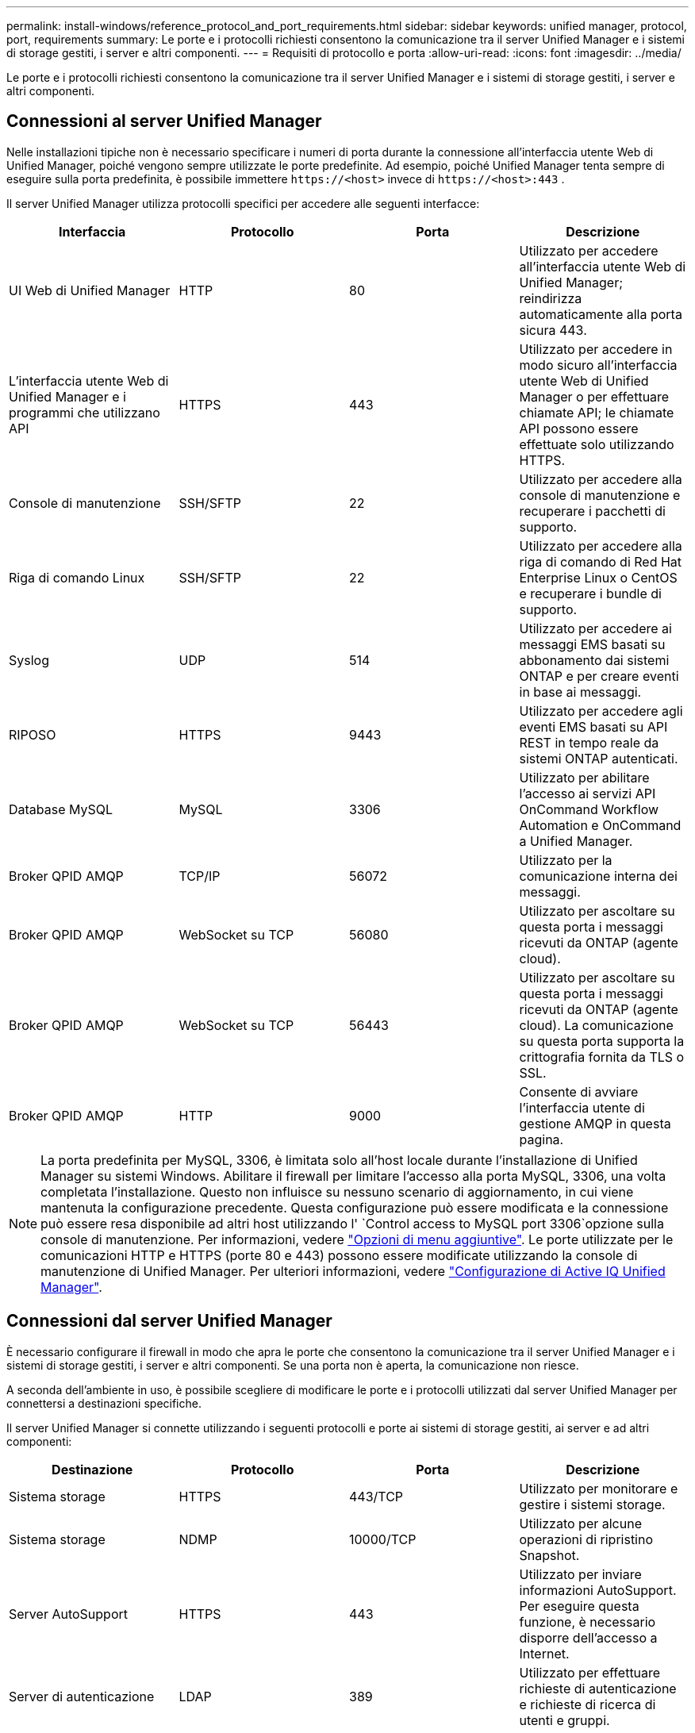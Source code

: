 ---
permalink: install-windows/reference_protocol_and_port_requirements.html 
sidebar: sidebar 
keywords: unified manager, protocol, port, requirements 
summary: Le porte e i protocolli richiesti consentono la comunicazione tra il server Unified Manager e i sistemi di storage gestiti, i server e altri componenti. 
---
= Requisiti di protocollo e porta
:allow-uri-read: 
:icons: font
:imagesdir: ../media/


[role="lead"]
Le porte e i protocolli richiesti consentono la comunicazione tra il server Unified Manager e i sistemi di storage gestiti, i server e altri componenti.



== Connessioni al server Unified Manager

Nelle installazioni tipiche non è necessario specificare i numeri di porta durante la connessione all'interfaccia utente Web di Unified Manager, poiché vengono sempre utilizzate le porte predefinite. Ad esempio, poiché Unified Manager tenta sempre di eseguire sulla porta predefinita, è possibile immettere `+https://<host>+` invece di `+https://<host>:443+` .

Il server Unified Manager utilizza protocolli specifici per accedere alle seguenti interfacce:

[cols="4*"]
|===
| Interfaccia | Protocollo | Porta | Descrizione 


 a| 
UI Web di Unified Manager
 a| 
HTTP
 a| 
80
 a| 
Utilizzato per accedere all'interfaccia utente Web di Unified Manager; reindirizza automaticamente alla porta sicura 443.



 a| 
L'interfaccia utente Web di Unified Manager e i programmi che utilizzano API
 a| 
HTTPS
 a| 
443
 a| 
Utilizzato per accedere in modo sicuro all'interfaccia utente Web di Unified Manager o per effettuare chiamate API; le chiamate API possono essere effettuate solo utilizzando HTTPS.



 a| 
Console di manutenzione
 a| 
SSH/SFTP
 a| 
22
 a| 
Utilizzato per accedere alla console di manutenzione e recuperare i pacchetti di supporto.



 a| 
Riga di comando Linux
 a| 
SSH/SFTP
 a| 
22
 a| 
Utilizzato per accedere alla riga di comando di Red Hat Enterprise Linux o CentOS e recuperare i bundle di supporto.



 a| 
Syslog
 a| 
UDP
 a| 
514
 a| 
Utilizzato per accedere ai messaggi EMS basati su abbonamento dai sistemi ONTAP e per creare eventi in base ai messaggi.



 a| 
RIPOSO
 a| 
HTTPS
 a| 
9443
 a| 
Utilizzato per accedere agli eventi EMS basati su API REST in tempo reale da sistemi ONTAP autenticati.



 a| 
Database MySQL
 a| 
MySQL
 a| 
3306
 a| 
Utilizzato per abilitare l'accesso ai servizi API OnCommand Workflow Automation e OnCommand a Unified Manager.



 a| 
Broker QPID AMQP
 a| 
TCP/IP
 a| 
56072
 a| 
Utilizzato per la comunicazione interna dei messaggi.



 a| 
Broker QPID AMQP
 a| 
WebSocket su TCP
 a| 
56080
 a| 
Utilizzato per ascoltare su questa porta i messaggi ricevuti da ONTAP (agente cloud).



 a| 
Broker QPID AMQP
 a| 
WebSocket su TCP
 a| 
56443
 a| 
Utilizzato per ascoltare su questa porta i messaggi ricevuti da ONTAP (agente cloud). La comunicazione su questa porta supporta la crittografia fornita da TLS o SSL.



 a| 
Broker QPID AMQP
 a| 
HTTP
 a| 
9000
 a| 
Consente di avviare l'interfaccia utente di gestione AMQP in questa pagina.

|===
[NOTE]
====
La porta predefinita per MySQL, 3306, è limitata solo all'host locale durante l'installazione di Unified Manager su sistemi Windows. Abilitare il firewall per limitare l'accesso alla porta MySQL, 3306, una volta completata l'installazione. Questo non influisce su nessuno scenario di aggiornamento, in cui viene mantenuta la configurazione precedente. Questa configurazione può essere modificata e la connessione può essere resa disponibile ad altri host utilizzando l' `Control access to MySQL port 3306`opzione sulla console di manutenzione. Per informazioni, vedere link:../config/reference_additional_menu_options.html["Opzioni di menu aggiuntive"]. Le porte utilizzate per le comunicazioni HTTP e HTTPS (porte 80 e 443) possono essere modificate utilizzando la console di manutenzione di Unified Manager. Per ulteriori informazioni, vedere link:../config/concept_configure_unified_manager.html["Configurazione di Active IQ Unified Manager"].

====


== Connessioni dal server Unified Manager

È necessario configurare il firewall in modo che apra le porte che consentono la comunicazione tra il server Unified Manager e i sistemi di storage gestiti, i server e altri componenti. Se una porta non è aperta, la comunicazione non riesce.

A seconda dell'ambiente in uso, è possibile scegliere di modificare le porte e i protocolli utilizzati dal server Unified Manager per connettersi a destinazioni specifiche.

Il server Unified Manager si connette utilizzando i seguenti protocolli e porte ai sistemi di storage gestiti, ai server e ad altri componenti:

[cols="4*"]
|===
| Destinazione | Protocollo | Porta | Descrizione 


 a| 
Sistema storage
 a| 
HTTPS
 a| 
443/TCP
 a| 
Utilizzato per monitorare e gestire i sistemi storage.



 a| 
Sistema storage
 a| 
NDMP
 a| 
10000/TCP
 a| 
Utilizzato per alcune operazioni di ripristino Snapshot.



 a| 
Server AutoSupport
 a| 
HTTPS
 a| 
443
 a| 
Utilizzato per inviare informazioni AutoSupport. Per eseguire questa funzione, è necessario disporre dell'accesso a Internet.



 a| 
Server di autenticazione
 a| 
LDAP
 a| 
389
 a| 
Utilizzato per effettuare richieste di autenticazione e richieste di ricerca di utenti e gruppi.



 a| 
LDAPS
 a| 
636
 a| 
Utilizzato per comunicazioni LDAP sicure.



 a| 
Server di posta
 a| 
SMTP
 a| 
25
 a| 
Utilizzato per inviare e-mail di notifica degli avvisi.



 a| 
Mittente trap SNMP
 a| 
SNMPv1 o SNMPv3
 a| 
162/UDP
 a| 
Utilizzato per inviare messaggi trap SNMP di notifica degli avvisi.



 a| 
Server del provider di dati esterno
 a| 
TCP
 a| 
2003
 a| 
Utilizzato per inviare dati sulle prestazioni a un provider di dati esterno, ad esempio Graphite.



 a| 
Server NTP
 a| 
NTP
 a| 
123/UDP
 a| 
Utilizzato per sincronizzare l'ora sul server Unified Manager con un server di riferimento orario NTP esterno. (Solo sistemi VMware)



 a| 
Broker QPID AMQP
 a| 
TCP/IP
 a| 
56072
 a| 
Utilizzato per la comunicazione interna dei messaggi.



 a| 
Broker QPID AMQP
 a| 
WebSocket su TCP
 a| 
56080
 a| 
Utilizzato per ascoltare su questa porta i messaggi ricevuti da ONTAP (agente cloud).



 a| 
Broker QPID AMQP
 a| 
WebSocket su TCP
 a| 
56443
 a| 
Utilizzato per ascoltare su questa porta i messaggi ricevuti da ONTAP (agente cloud). La comunicazione tramite questa porta supporta la crittografia fornita da TLS o SSL.

|===